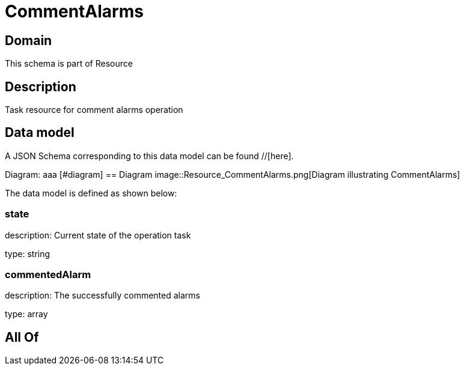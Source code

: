 = CommentAlarms

[#domain]
== Domain

This schema is part of Resource

[#description]
== Description
Task resource for comment alarms operation


[#data_model]
== Data model

A JSON Schema corresponding to this data model can be found //[here].

Diagram:
aaa
            [#diagram]
            == Diagram
            image::Resource_CommentAlarms.png[Diagram illustrating CommentAlarms]
            

The data model is defined as shown below:


=== state
description: Current state of the operation task

type: string


=== commentedAlarm
description: The successfully commented alarms

type: array


[#all_of]
== All Of

